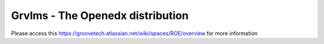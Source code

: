 Grvlms - The Openedx distribution
==================================

.. image:: https://ci.groovetechnology.com/buildStatus/icon?job=GrooveGitHub%2Fgrvlms-cli%2Fmaster
    :alt: Build status
    :target: https://ci.groovetechnology.com/job/GrooveGitHub/job/grvlms-cli/job/master/

Please access this https://groovetech.atlassian.net/wiki/spaces/ROE/overview for more information